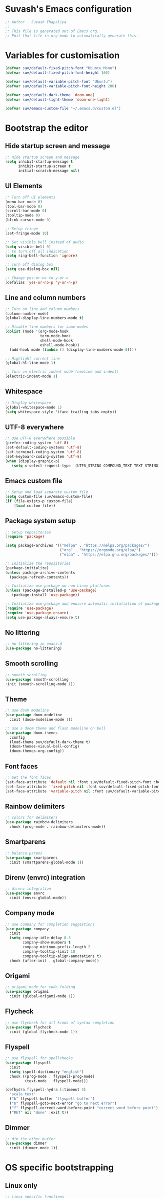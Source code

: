 #+PROPERTY: header-args:emacs-lisp :tangle ./init.el :mkdirp yes

* Suvash's Emacs configuration

#+begin_src emacs-lisp
;; Author - Suvash Thapaliya
;;
;; This file is generated out of Emacs.org.
;; Edit that file in org-mode to automatically generate this.
#+end_src

* Variables for customisation

#+begin_src emacs-lisp
(defvar suv/default-fixed-pitch-font "Ubuntu Mono")
(defvar suv/default-fixed-pitch-font-height 160)

(defvar suv/default-variable-pitch-font "Ubuntu")
(defvar suv/default-variable-pitch-font-height 200)

(defvar suv/default-dark-theme 'doom-one)
(defvar suv/default-light-theme 'doom-one-light)

(defvar suv/emacs-custom-file "~/.emacs.d/custom.el")
#+end_src

* Bootstrap the editor

** Hide startup screen and message

#+begin_src emacs-lisp
;; Hide startup screen and message
(setq inhibit-startup-message t
      inhibit-startup-screen t
      initial-scratch-message nil)
#+end_src

** UI Elements

#+begin_src emacs-lisp
;; Turn off UI elements
(menu-bar-mode 0)
(tool-bar-mode 0)
(scroll-bar-mode 0)
(tooltip-mode 0)
(blink-cursor-mode 0)

;; Setup fringe
(set-fringe-mode 10)

;; Set visible bell instead of audio
(setq visible-bell 0)
;; to turn off all indication
(setq ring-bell-function 'ignore)

;; Turn off dialog box
(setq use-dialog-box nil)

;; Change yes-or-no to y-or-n
(defalias 'yes-or-no-p 'y-or-n-p)
#+end_src

** Line and column numbers

#+begin_src emacs-lisp
;; Turn on line and column numbers
(column-number-mode)
(global-display-line-numbers-mode t)

;; Disable line numbers for some modes
(dolist (mode '(org-mode-hook
                term-mode-hook
                shell-mode-hook
                eshell-mode-hook))
  (add-hook mode (lambda () (display-line-numbers-mode 0))))

;; Highlight current line
(global-hl-line-mode 1)

;; Turn on electric indent mode (newline and indent)
(electric-indent-mode 1)
#+end_src

** Whitespace

#+begin_src emacs-lisp
;; Display whitespace
(global-whitespace-mode 1)
(setq whitespace-style '(face trailing tabs empty))
#+end_src

** UTF-8 everywhere

#+begin_src emacs-lisp
;; Use UTF-8 everywhere possible
(prefer-coding-system 'utf-8)
(set-default-coding-systems 'utf-8)
(set-terminal-coding-system 'utf-8)
(set-keyboard-coding-system 'utf-8)
(when (display-graphic-p)
   (setq x-select-request-type '(UTF8_STRING COMPOUND_TEXT TEXT STRING)))
#+end_src

** Emacs custom file

#+begin_src emacs-lisp
;; Setup and load separate custom file
(setq custom-file suv/emacs-custom-file)
(if (file-exists-p custom-file)
    (load custom-file))
#+end_src

** Package system setup

#+begin_src emacs-lisp
;; Setup repositories
(require 'package)

(setq package-archives '(("melpa" . "https://melpa.org/packages/")
                         ("org" . "https://orgmode.org/elpa/")
                         ("elpa" . "https://elpa.gnu.org/packages/")))

;; Initialize the repositories
(package-initialize)
(unless package-archive-contents
  (package-refresh-contents))

;; Initialize use-package on non-Linux platforms
(unless (package-installed-p 'use-package)
   (package-install 'use-package))

;; Initialize use-package and enusure automatic installation of packages
(require 'use-package)
(require 'use-package-ensure)
(setq use-package-always-ensure t)

#+end_src

** No littering

#+begin_src emacs-lisp
;; no littering in emacs.d
(use-package no-littering)
#+end_src

** Smooth scrolling

#+begin_src emacs-lisp
;; smooth scrolling
(use-package smooth-scrolling
:init (smooth-scrolling-mode 1))
#+end_src

** Theme

#+begin_src emacs-lisp
;; use doom modeline
(use-package doom-modeline
  :init (doom-modeline-mode 1))

;; use a doom theme and flash modeline on bell
(use-package doom-themes
  :config
  (load-theme suv/default-dark-theme t)
  (doom-themes-visual-bell-config)
  (doom-themes-org-config))
#+end_src

** Font faces

#+begin_src emacs-lisp
;; Set the font faces
(set-face-attribute 'default nil :font suv/default-fixed-pitch-font :height suv/default-fixed-pitch-font-height)
(set-face-attribute 'fixed-pitch nil :font suv/default-fixed-pitch-font :height suv/default-fixed-pitch-font-height)
(set-face-attribute 'variable-pitch nil :font suv/default-variable-pitch-font :height suv/default-variable-pitch-font-height)
#+end_src

** Rainbow delimiters

#+begin_src emacs-lisp
;; colors for delimiters
(use-package rainbow-delimiters
  :hook (prog-mode . rainbow-delimiters-mode))
#+end_src

** Smartparens

#+begin_src emacs-lisp
;; balance parens
(use-package smartparens
  :init (smartparens-global-mode 1))
#+end_src

** Direnv (envrc) integration

#+begin_src emacs-lisp
;; direnv integration
(use-package envrc
  :init (envrc-global-mode))
#+end_src

** Company mode

#+begin_src emacs-lisp
;; use company for completion suggestions
(use-package company
  :init
  (setq company-idle-delay 0.3
        company-show-numbers t
        company-minimum-prefix-length 2
        company-tooltip-limit 10
        company-tooltip-align-annotations t)
  :hook (after-init . global-company-mode))
#+end_src

** Origami

#+begin_src emacs-lisp
;; origami mode for code folding
(use-package origami
  :init (global-origami-mode 1))
#+end_src

** Flycheck

#+begin_src emacs-lisp
;; use flycheck for all kinds of syntax completion
(use-package flycheck
  :init (global-flycheck-mode 1))
#+end_src

** Flyspell

#+begin_src emacs-lisp
;; use flyspell for spellchecks
(use-package flyspell
  :init
  (setq ispell-dictionary "english")
  :hook ((prog-mode . flyspell-prog-mode)
         (text-mode . flyspell-mode)))

(defhydra flyspell-hydra (:timeout 4)
  "scale text"
  ("b" flyspell-buffer "flyspell buffer")
  ("n" flyspell-goto-next-error "go to next error")
  ("f" flyspell-correct-word-before-point "correct word before point")
  ("RET" nil "done" :exit t))
#+end_src

** Dimmer

#+begin_src emacs-lisp
;; dim the other buffer
(use-package dimmer
  :init (dimmer-mode 1))
#+end_src

* OS specific bootstrapping
** Linux only

#+begin_src emacs-lisp
;; linux specific functions
(defun suv/linux-only-setup ()
  ;; copy-paste form both clipboards
  (setq x-select-enable-primary t)
  (setq x-select-enable-clipboard t))

(when (string-equal system-type "gnu/linux")
  (suv/linux-only-setup))
#+end_src

** Darwin only

#+begin_src emacs-lisp
;; macos only functions
(defun suv/copy-from-macos ()
  (shell-command-to-string "pbpaste"))

(defun suv/paste-to-macos (text &optional push)
  (let ((process-connection-type nil))
    (let ((proc (start-process "pbcopy" "*Messages*" "pbcopy")))
      (process-send-string proc text)
      (process-send-eof proc))))

(defun suv/remap-macos-modifier-keys ()
  ;;(setq mac-function-modifier 'hyper)
  ;;(setq mac-control-modifier 'control)
  ;;(setq mac-command-modifier 'meta)
  ;;(setq mac-option-modifier 'alt)
  ;;(setq mac-right-option-modifier 'super)
  ;;(setq mac-right-command-modifier nil)
  ;;(setq mac-right-control-modifier nil)
  (message "No keys remapped"))

(defun suv/darwin-only-setup ()
  (setq interprogram-cut-function 'suv/paste-to-macos)
  (setq interprogram-paste-function 'suv/copy-from-macos)
  (suv/remap-macos-modifier-keys))

(when (string-equal system-type "darwin")
  (suv/darwin-only-setup))
#+end_src

* Keybinding system

** Global keybindings

#+begin_src emacs-lisp
;; some global keybindings
(global-set-key (kbd "<escape>") 'keyboard-escape-quit)
(global-set-key (kbd "C-;") 'comment-or-uncomment-region)
#+end_src

** Counsel and Ivy

#+begin_src emacs-lisp
;; setup counsel
(use-package counsel
  :bind (("M-x" . counsel-M-x)
	 ("C-x b" . counsel-switch-buffer)
         ("C-x C-f" . counsel-find-file)
         ("C-h v" . counsel-describe-variable)
         ("C-h f" . counsel-describe-function)
         :map minibuffer-local-map
         ("C-r" . 'counsel-minibuffer-history))
  :config
  (setq ivy-initial-inputs-alist nil))

;; setup ivy
(use-package ivy
  :after counsel
  :diminish
  :bind (("C-s" . swiper-isearch))
  :config
  (ivy-mode 1)
  (setq ivy-use-virtual-buffers t
	ivy-count-format "%d/%d "))

;; setup ivy-rich
(use-package ivy-rich
  :after ivy
  :init (ivy-rich-mode 1))
#+end_src

** Which key

#+begin_src emacs-lisp
;; setup which-key
(use-package which-key
  :init (which-key-mode)
  :diminish
  :config
  (setq which-key-idle-delay 0.1))
#+end_src

** Helpful

#+begin_src emacs-lisp
;; helpful package
(use-package helpful
  :custom
  (counsel-describe-function-function #'helpful-callable)
  (counsel-describe-variable-function #'helpful-variable)
  :bind
  ([remap describe-function] . counsel-describe-function)
  ([remap describe-command] . helpful-command)
  ([remap describe-variable] . counsel-describe-variable)
  ([remap describe-key] . helpful-key))
#+end_src

** Evil

#+begin_src emacs-lisp
;; needed for undo/redo properly in evil
(use-package undo-tree
  :init (global-undo-tree-mode))

;; evil config
(use-package evil
  :after undo-tree
  :init
  ;; some evil settings
  (setq evil-move-cursor-back nil)
  (setq evil-emacs-state-cursor '("white" box))
  (setq evil-normal-state-cursor '("green" box))
  (setq evil-insert-state-cursor '("yellow" bar))
  (setq evil-visual-state-cursor '("orange" box))
  (setq evil-replace-state-cursor '("red" box))
  (setq evil-operator-state-cursor '("red" hollow))
  ;; expected by evil-collection
  (setq evil-want-integration t)
  (setq evil-want-keybinding nil)
  :config
  (evil-mode 1)
  (evil-set-undo-system 'undo-tree)
  (define-key evil-insert-state-map (kbd "C-g") 'evil-normal-state)
  (evil-global-set-key 'motion "j" 'evil-next-visual-line)
  (evil-global-set-key 'motion "k" 'evil-previous-visual-line)

  (evil-set-initial-state 'messages-buffer-mode 'normal))

;; use evil in more modes
(use-package evil-collection
  :after evil
  :config
  (evil-collection-init))
#+end_src

** General - Leader definer

#+begin_src emacs-lisp
;; general config
(use-package general
  :after evil
  :config
  (general-create-definer suv/define-leader-keys
    :keymaps '(normal insert visual emacs)
    :prefix "SPC"
    :non-normal-prefix "C-SPC"))
#+end_src

** Hydra

#+begin_src emacs-lisp
;; hydra
(use-package hydra)
;; and ivy-hydra
(use-package ivy-hydra)
#+end_src

** Text scaling

#+begin_src emacs-lisp
;; custom hydra
(defhydra text-scale-hydra (:timeout 4)
  "scale text"
  ("a" text-scale-decrease "smaller")
  ("s" text-scale-increase "larger")
  ("RET" nil "done" :exit t))
#+end_src

** Dark/Light theme

#+begin_src emacs-lisp
;; load light theme
(defun suv/load-light-theme ()
  (interactive)
  (load-theme suv/default-light-theme t))

;; load dark theme
(defun suv/load-dark-theme ()
  (interactive)
  (load-theme suv/default-dark-theme t))

;; leader keys for theme switching
(suv/define-leader-keys
  "t"  '(:ignore t :which-key "load light/dark theme")
  "tl" '(suv/load-light-theme :which-key "Light theme")
  "td" '(suv/load-dark-theme :which-key "Dark theme"))
#+end_src

** Dumb jump

#+begin_src emacs-lisp
(use-package dumb-jump)

(defhydra dumb-jump-hydra (:color blue :columns 3)
    "Dumb Jump"
    ("g" dumb-jump-go "Go")
    ("o" dumb-jump-go-other-window "Other window")
    ("e" dumb-jump-go-prefer-external "Go external")
    ("x" dumb-jump-go-prefer-external-other-window "Go external other window")
    ("i" dumb-jump-go-prompt "Prompt")
    ("l" dumb-jump-quick-look "Quick look")
    ("b" dumb-jump-back "Back"))
#+end_src

* Project system
** Projectile + Counsel

#+begin_src emacs-lisp
;; use projectile
(use-package projectile
  :diminish projectile-mode
  :custom ((projectile-completion-system 'ivy))
  :bind-keymap
  ("C-c p" . projectile-command-map)
  :init
  (projectile-global-mode 1)
  (when (file-directory-p "~/projects")
    (setq projectile-project-search-path '("~/projects"))))

;; use counsel projectile integration
(use-package counsel-projectile
  :config (counsel-projectile-mode))
#+end_src

** Projectile leader keys

#+begin_src emacs-lisp
;; leader keys for projectile
(suv/define-leader-keys
  "p"  '(:ignore t :which-key "projectile")
  "ps" '(projectile-switch-project :which-key "switch project")
  "pb" '(projectile-switch-to-buffer :which-key "switch buffer")
  "pf" '(projectile-find-file :which-key "find file")
  "pF" '(projectile-find-file-other-window :which-key "find file(other window)")
  "pd" '(projectile-dired :which-key "load dired")
  "pr" '(counsel-projectile-rg :which-key "search(ripgrep)")
  "pk" '(projectile-kill-buffers :which-key "kill buffers"))
#+end_src

** Deadgrep (via ripgrep) search

#+begin_src emacs-lisp
;; for search using ripgrep
(use-package deadgrep)

(suv/define-leader-keys
  "r"  '(:ignore t :which-key "ripgrep search")
  "rg" '(deadgrep :which-key "search pattern")
  "rk" '(deadgrep-kill-all-buffers :which-key "kill open deadgrep buffers"))
#+end_src

* Version control
** Magit

#+begin_src emacs-lisp
;; use magit
(use-package magit)

(suv/define-leader-keys
  "g"  '(:ignore t :which-key "git (via magit)")
  "gs" '(magit-status :which-key "status"))
#+end_src

** Git gutter

#+begin_src emacs-lisp
;; git gutter
(use-package git-gutter
  :init
  (global-git-gutter-mode +1))
#+end_src

* Org mode
** Use org mode

#+begin_src emacs-lisp
;; font setup for org
(defun suv/org-font-setup ()
  ;; Replace list hyphen with dot
  (font-lock-add-keywords 'org-mode
                          '(("^ *\\([-]\\) "
                             (0 (prog1 () (compose-region (match-beginning 1) (match-end 1) "•"))))))

  ;; Set faces for heading levels
  (dolist (face '((org-level-1 . 1.2)
                  (org-level-2 . 1.1)
                  (org-level-3 . 1.05)
                  (org-level-4 . 1.0)
                  (org-level-5 . 1.1)
                  (org-level-6 . 1.1)
                  (org-level-7 . 1.1)
                  (org-level-8 . 1.1)))
    (set-face-attribute (car face) nil :font suv/default-variable-pitch-font :weight 'regular :height (cdr face)))

  ;; Ensure that anything that should be fixed-pitch in Org files appears that way
  (set-face-attribute 'org-block nil :foreground nil :inherit 'fixed-pitch)
  (set-face-attribute 'org-code nil   :inherit '(shadow fixed-pitch))
  (set-face-attribute 'org-table nil   :inherit '(shadow fixed-pitch))
  (set-face-attribute 'org-verbatim nil :inherit '(shadow fixed-pitch))
  (set-face-attribute 'org-special-keyword nil :inherit '(font-lock-comment-face fixed-pitch))
  (set-face-attribute 'org-meta-line nil :inherit '(font-lock-comment-face fixed-pitch))
  (set-face-attribute 'org-checkbox nil :inherit 'fixed-pitch))

;; org tempo setup <shTAB
(defun suv/org-tempo-setup ()
  (require 'org-tempo)
  (add-to-list 'org-structure-template-alist '("sh" . "src shell"))
  (add-to-list 'org-structure-template-alist '("el" . "src emacs-lisp")))

;; org setup
(defun suv/org-mode-setup ()
  (org-indent-mode)
  (variable-pitch-mode 1)
  (visual-line-mode 1)
  (suv/org-font-setup)
  (suv/org-tempo-setup))

;; use org package
(use-package org
  :hook (org-mode . suv/org-mode-setup)
  :config
  (setq org-ellipsis " ▾"))
#+end_src

** Org bullets

#+begin_src emacs-lisp
;; org bullets
(use-package org-bullets
  :after org
  :hook (org-mode . org-bullets-mode))
#+end_src

** Org visual fill

#+begin_src emacs-lisp
;; org styling
(defun suv/org-mode-visual-fill ()
  (setq visual-fill-column-width 120
        visual-fill-column-center-text t)
  (visual-fill-column-mode 1))

;; use org styling
(use-package visual-fill-column
  :hook (org-mode . suv/org-mode-visual-fill))

#+end_src

** Org babel

#+begin_src emacs-lisp
;; org babel
(org-babel-do-load-languages
  'org-babel-load-languages
  '((emacs-lisp . t)))
#+end_src

** Org bable tangle

#+begin_src emacs-lisp
;; org babel tangle
(defun suv/org-babel-tangle-config ()
  (when (string-equal (file-name-nondirectory (buffer-file-name))
                      "Emacs.org")
    ;; Dynamic scoping to the rescue
    (let ((org-confirm-babel-evaluate nil))
      (org-babel-tangle))))

(add-hook 'org-mode-hook (lambda () (add-hook 'after-save-hook #'suv/org-babel-tangle-config)))
#+end_src

* Dired mode
** Dired packages

#+begin_src emacs-lisp
;; Dired
(use-package dired
  :ensure nil
  :custom ((dired-listing-switches "-agoh --group-directories-first")))

;; DiredFl
(use-package diredfl
  :after dired
  :hook (dired-mode . diredfl-mode))
#+end_src

* Filetypes

** Executable (shell) files

#+begin_src emacs-lisp
;; Set executable bit on executable buffers
(add-hook 'after-save-hook 'executable-make-buffer-file-executable-if-script-p)
#+end_src

** LSP Mode

#+begin_src emacs-lisp
;; Nix mode
(use-package lsp-mode)
#+end_src

** Nix files

#+begin_src emacs-lisp
;; Nix mode
(use-package nix-mode
  :mode "\\.nix\\'"
  :hook
  (before-save . (lambda () (add-hook 'before-save-hook 'nix-format-buffer nil t))))
#+end_src

** YAML mode

#+begin_src emacs-lisp
(use-package yaml-mode
  :mode ("\\.ya?ml\\'" . yaml-mode))
#+end_src

** JSON mode

#+begin_src emacs-lisp
(use-package json-mode
  :mode ("\\.json\\'" . json-mode))
#+end_src

** Markdown mode

#+begin_src emacs-lisp
(use-package markdown-mode
  :mode (("\\.markdown$" . markdown-mode)
         ("\\.md$" . markdown-mode)))
#+end_src

** Python files

#+begin_src emacs-lisp
;; Elpy
(use-package elpy
  :init
  (elpy-enable))

;; Blacken formatting
(use-package blacken
  :hook (python-mode . blacken-mode)
  :config
  (setq blacken-skip-string-normalization t
        blacken-line-length 100
        blacken-allow-py36 t))
#+end_src

** Rust files

#+begin_src emacs-lisp
;; Rustic
(use-package rustic
  :config
  (setq rustic-format-on-save t))
#+end_src

* Leader keys
** Quick leader keys

#+begin_src emacs-lisp
;; main leader keys
(suv/define-leader-keys
  "SPC" '(other-window :which-key "other window")
  "." '(dired-jump :which-key "dired jump")
  ";" '(comment-or-uncomment-region :which-key "un/comment region")
  "s" '(eshell :which-key "eshell")
  "b" '(counsel-switch-buffer-other-window :which-key "switch to buffer")
  "k" '(kill-this-buffer :which-key "kill this buffer")
  "w" '(delete-trailing-whitespace :which-key "delete trailing whitespace")
  "j" '(dumb-jump-hydra/body :which-key "dumb jump")
  "z" '(text-scale-hydra/body :which-key "text scale")
  "f" '(flyspell-hydra/body :which-key "flyspell")
  "0" '(delete-window :which-key "delete window")
  "1" '(delete-other-windows :which-key "delete other windows")
  "2" '(split-window-below :which-key "split window below")
  "3" '(split-window-right :which-key "split window right"))
#+end_src

* Ready

#+begin_src emacs-lisp
(message "Ready !")
#+end_src
